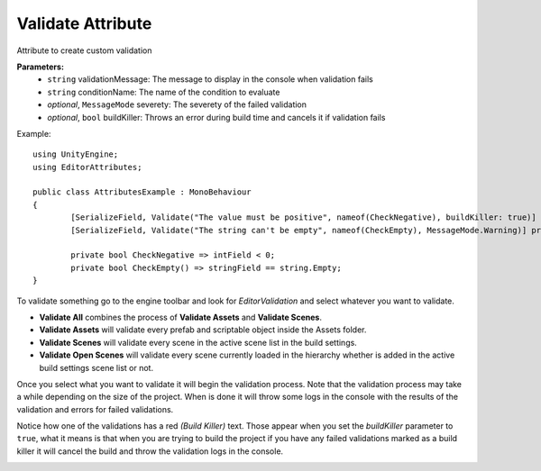 Validate Attribute
==================

Attribute to create custom validation

**Parameters:**
	- ``string`` validationMessage: The message to display in the console when validation fails
	- ``string`` conditionName: The name of the condition to evaluate
	- `optional`, ``MessageMode`` severety: The severety of the failed validation
	- `optional`, ``bool`` buildKiller: Throws an error during build time and cancels it if validation fails

Example::

	using UnityEngine;
	using EditorAttributes;
	
	public class AttributesExample : MonoBehaviour
	{
		[SerializeField, Validate("The value must be positive", nameof(CheckNegative), buildKiller: true)] private int intField;
		[SerializeField, Validate("The string can't be empty", nameof(CheckEmpty), MessageMode.Warning)] private string stringField;

		private bool CheckNegative => intField < 0;
		private bool CheckEmpty() => stringField == string.Empty;
	}

.. image:: ../../Images/Validate01.png

To validate something go to the engine toolbar and look for *EditorValidation* and select whatever you want to validate.

.. image:: ../../Images/Validate03.png

- **Validate All** combines the process of **Validate Assets** and **Validate Scenes**.
- **Validate Assets** will validate every prefab and scriptable object inside the Assets folder.
- **Validate Scenes** will validate every scene in the active scene list in the build settings.
- **Validate Open Scenes** will validate every scene currently loaded in the hierarchy whether is added in the active build settings scene list or not.

Once you select what you want to validate it will begin the validation process. Note that the validation process may take a while depending on the size of the project.
When is done it will throw some logs in the console with the results of the validation and errors for failed validations.

.. image:: ../../Images/Validate02.png

Notice how one of the validations has a red *(Build Killer)* text. Those appear when you set the *buildKiller* parameter to ``true``, what it means is that when you are trying to build the project
if you have any failed validations marked as a build killer it will cancel the build and throw the validation logs in the console.

.. image:: ../../Images/Validate04.png
